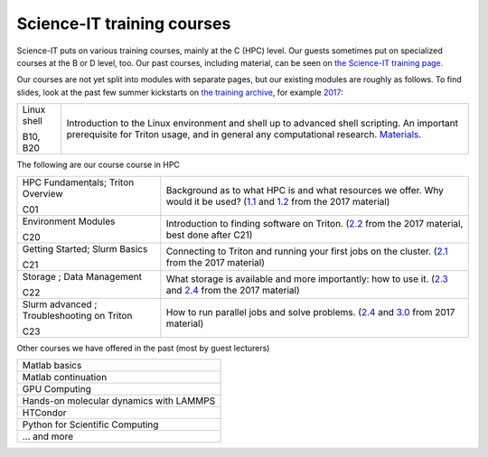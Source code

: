 ===========================
Science-IT training courses
===========================


Science-IT puts on various training courses, mainly at the C (HPC)
level.  Our guests sometimes put on specialized courses at the B or D
level, too.  Our past courses, including material, can be seen on `the
Science-IT training page <https://scicomp.aalto.fi/training/scip/index.html>`__.

Our courses are not yet split into modules with separate pages, but
our existing modules are roughly as follows.  To find slides, look at
the past few summer kickstarts on `the training archive
<http://science-it.aalto.fi/scip/>`__, for example `2017
<http://science-it.aalto.fi/scip/kickstart2017/>`__:

.. list-table::

   * * Linux shell

       B10, B20
     * Introduction to the Linux environment and shell up to advanced
       shell scripting.  An important prerequisite for Triton usage,
       and in general any computational research.  `Materials
       <https://aaltoscicomp.github.io/linux-shell/>`__.



The following are our course course in HPC


.. list-table::

   * * HPC Fundamentals; Triton Overview

       C01
     * Background as to what HPC is and what resources we offer.  Why
       would it be used? (`1.1
       <http://science-it.aalto.fi/wp-content/uploads/sites/2/2017/05/SCiP2017_kick.HPC_crash_course.2017-06-03.pdf>`__
       and `1.2
       <http://science-it.aalto.fi/wp-content/uploads/sites/2/2017/05/SCiP2017_kick.Triton_ScienceIT.2017-06-04.pdf>`__
       from the 2017 material)

   * * Environment Modules

       C20
     * Introduction to finding software on Triton.  (`2.2
       <http://science-it.aalto.fi/wp-content/uploads/sites/2/2017/05/SCiP2017_Modules.pdf>`__
       from the 2017 material, best done after C21)

   * * Getting Started; Slurm Basics

       C21
     * Connecting to Triton and running your first jobs on the
       cluster.  (`2.1
       <http://science-it.aalto.fi/wp-content/uploads/sites/2/2017/05/SCiP2017_Slurm_basic.pdf>`__
       from the 2017 material)

   * * Storage ; Data Management

       C22
     * What storage is available and more importantly: how to use
       it. (`2.3
       <http://science-it.aalto.fi/wp-content/uploads/sites/2/2017/05/SCiP2017_Storage.pdf>`__
       and `2.4
       <http://science-it.aalto.fi/wp-content/uploads/sites/2/2017/05/SCiP2017_Data_management.pdf>`__
       from the 2017 material)

   * * Slurm advanced ; Troubleshooting on Triton

       C23
     * How to run parallel jobs and solve problems. (`2.4
       <https://users.aalto.fi/~jblomqvi/scip/2017/scip-slides/slurm-advanced.html>`__
       and `3.0
       <https://users.aalto.fi/~jblomqvi/scip/2017/scip-slides/slurm-troubleshoot.html>`__
       from 2017 material)

Other courses we have offered in the past (most by guest lecturers)

.. list-table::

   * * Matlab basics
   * * Matlab continuation
   * * GPU Computing
   * * Hands-on molecular dynamics with LAMMPS
   * * HTCondor
   * * Python for Scientific Computing
   * * ... and more

